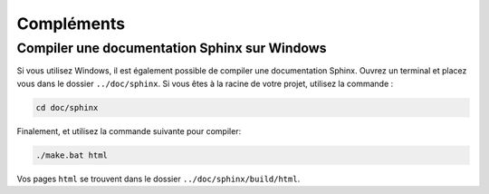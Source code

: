 ###########
Compléments
###########

Compiler une documentation Sphinx sur Windows
=============================================

Si vous utilisez Windows, il est également possible de compiler une documentation Sphinx. Ouvrez un terminal et placez vous dans le dossier ``../doc/sphinx``. Si vous êtes à la racine de votre projet, utilisez la commande :

.. code-block:: bash

   cd doc/sphinx

Finalement, et utilisez la commande suivante pour compiler:

.. code-block:: bash

   ./make.bat html

Vos pages ``html`` se trouvent dans le dossier ``../doc/sphinx/build/html``.